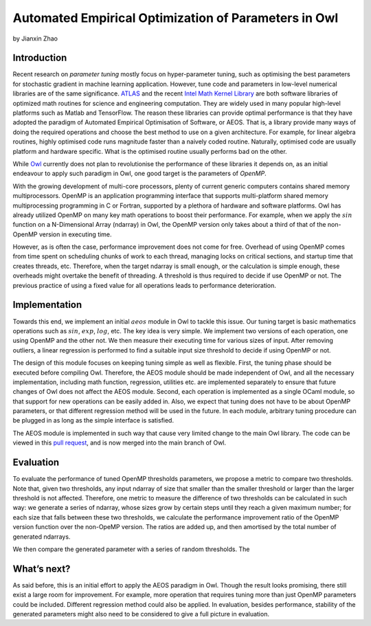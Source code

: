 Automated Empirical Optimization of Parameters in Owl
====================================================

by Jianxin Zhao


Introduction
----------------------------------------------------

Recent research on *parameter tuning* mostly focus on hyper-parameter tuning, such as optimising the best parameters for stochastic gradient in machine learning application.
However, tune code and parameters in low-level numerical libraries are of the same significance.
`ATLAS <http://math-atlas.sourceforge.net/>`_ and the recent `Intel Math Kernel Library <https://software.intel.com/mkl>`_ are both software libraries of optimized math routines for science and engineering computation.
They are widely used in many popular high-level platforms such as Matlab and  TensorFlow.
The reason these libraries can provide optimal performance is that they have adopted the paradigm of Automated Empirical Optimisation of Software, or AEOS.
That is, a library provide many ways of doing the required operations and choose the best method to use on a given architecture.
For example, for linear algebra routines, highly optimised code runs magnitude faster than a naively coded routine.
Naturally, optimised code are usually platform and hardware specific. What is the optimised routine usually performs bad on the other.

While `Owl <http://ocaml.xyz/>`_  currently does not plan to revolutionise the performance of these libraries it depends on, as an initial endeavour to apply such paradigm in Owl, one good target is the parameters of *OpenMP*.

With the growing development of multi-core processors, plenty of current generic computers contains shared memory multiprocessors.
OpenMP is an application programming interface that supports multi-platform shared memory multiprocessing programming in C or Fortran, supported by a plethora of hardware and software platforms.
Owl has already utilized OpenMP on many key math operations to boost their performance.
For example, when we apply the :math:`sin` function on a N-Dimensional Array (ndarray) in Owl, the OpenMP version only takes about a third of that of the non-OpenMP version in executing time.

However, as is often the case, performance improvement does not come for free.
Overhead of using OpenMP comes from time spent on scheduling chunks of work to each thread, managing locks on critical sections, and startup time that creates threads, etc.
Therefore, when the target ndarray is small enough, or the calculation is simple enough, these overheads might overtake the benefit of threading. A threshold is thus required to decide if use OpenMP or not. The previous practice of using a fixed value for all operations leads to performance deterioration.


Implementation
----------------------------------------------------

Towards this end, we implement an initial :math:`aeos` module in Owl to tackle this issue.
Our tuning target is basic mathematics operations such as :math:`sin`, :math:`exp`, :math:`log`, etc.
The key idea is very simple. We implement two versions of each operation, one using OpenMP and the other not. We then measure their executing time for various sizes of input. After removing outliers, a linear regression is performed to find a suitable input size threshold to decide if using OpenMP or not.

The design of this module focuses on keeping tuning simple as well as flexible.
First, the tuning phase should be executed before compiling Owl.
Therefore, the AEOS module should be made independent of Owl, and all the necessary implementation, including math function, regression, utilities etc. are implemented separately to ensure that future changes of Owl does not affect the AEOS module.
Second, each operation is implemented as a single OCaml module, so that support for new operations can be easily added in.
Also, we expect that tuning does not have to be about OpenMP parameters, or that different regression method will be used in the future. In each module, arbitrary tuning procedure can be plugged in as long as the simple interface is satisfied.

The AEOS module is implemented in such way that cause very limited change to the main Owl library. The code can be viewed in this `pull request <https://github.com/owlbarn/owl/pull/332>`_, and is now merged into the main branch of Owl.


Evaluation
----------------------------------------------------

To evaluate the performance of tuned OpenMP thresholds parameters, we propose a metric to compare two thresholds.
Note that, given two thresholds, any input ndarray of size that smaller than the smaller threshold or larger than the larger threshold is not affected.
Therefore, one metric to measure the difference of two thresholds can be calculated in such way: we generate a series of ndarray, whose sizes grow by certain steps until they reach a given maximum number; for each size that falls between these two thresholds, we calculate the performance improvement ratio of the OpenMP version function over the non-OpeMP version. The ratios are added up, and then amortised by the total number of generated ndarrays.

We then compare the generated parameter with a series of random thresholds. The

.. figure:: ../figure/owl_aeos_perf_mac.png
   :width: 100%
   :align: center
   :alt: aeos mac


What’s next?
----------------------------------------------------

As said before, this is an initial effort to apply the AEOS paradigm in Owl. Though the result looks promising, there still exist a large room for improvement. For example, more operation that requires tuning more than just OpenMP parameters could be included. Different regression method could also be applied. In evaluation, besides performance, stability of the generated parameters might also need to be considered to give a full picture in evaluation.
